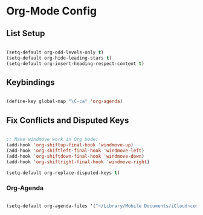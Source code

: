 
* Org-Mode Config
** List Setup
   #+BEGIN_SRC emacs-lisp

     (setq-default org-odd-levels-only t)
     (setq-default org-hide-leading-stars t)
     (setq-default org-insert-heading-respect-content t)

   #+END_SRC

** Keybindings
   #+BEGIN_SRC emacs-lisp

     (define-key global-map "\C-ca" 'org-agenda)

   #+END_SRC

** Fix Conflicts and Disputed Keys
   #+BEGIN_SRC emacs-lisp

     ;; Make windmove work in Org mode:
     (add-hook 'org-shiftup-final-hook 'windmove-up)
     (add-hook 'org-shiftleft-final-hook 'windmove-left)
     (add-hook 'org-shiftdown-final-hook 'windmove-down)
     (add-hook 'org-shiftright-final-hook 'windmove-right)

     (setq-default org-replace-disputed-keys t)

   #+END_SRC

*** Org-Agenda
    #+BEGIN_SRC emacs-lisp

      (setq-default org-agenda-files '("~/Library/Mobile Documents/iCloud~com~appsonthemove~beorg/Documents/org"))

    #+END_SRC
